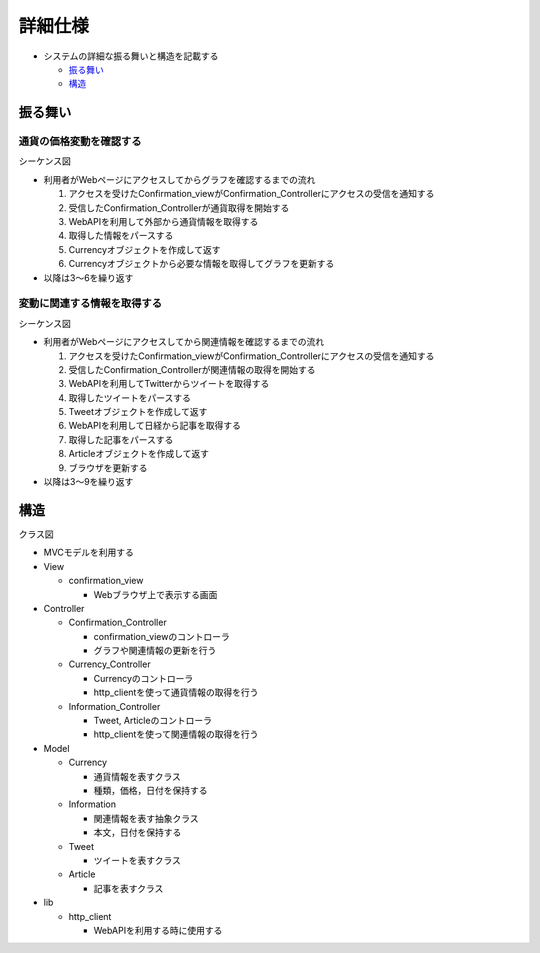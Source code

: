 詳細仕様
============

-  システムの詳細な振る舞いと構造を記載する

   -  `振る舞い <http://localhost:8080/regulus_docs/internal.html#id2>`__
   -  `構造 <http://localhost:8080/regulus_docs/internal.html#id5>`__

振る舞い
--------

通貨の価格変動を確認する
^^^^^^^^^^^^^^^^^^^^^^^^

シーケンス図
            

.. image:: images/seq_graph_int.jpg
   :alt: シーケンス図(通貨の価格変動を確認する)

-  利用者がWebページにアクセスしてからグラフを確認するまでの流れ

   1. アクセスを受けたConfirmation\_viewがConfirmation\_Controllerにアクセスの受信を通知する
   2. 受信したConfirmation\_Controllerが通貨取得を開始する
   3. WebAPIを利用して外部から通貨情報を取得する
   4. 取得した情報をパースする
   5. Currencyオブジェクトを作成して返す
   6. Currencyオブジェクトから必要な情報を取得してグラフを更新する

-  以降は3〜6を繰り返す

変動に関連する情報を取得する
^^^^^^^^^^^^^^^^^^^^^^^^^^^^

シーケンス図
            

.. image:: images/seq_info_int.jpg
   :alt: シーケンス図(変動に関連する情報を取得する)

-  利用者がWebページにアクセスしてから関連情報を確認するまでの流れ

   1. アクセスを受けたConfirmation\_viewがConfirmation\_Controllerにアクセスの受信を通知する
   2. 受信したConfirmation\_Controllerが関連情報の取得を開始する
   3. WebAPIを利用してTwitterからツイートを取得する
   4. 取得したツイートをパースする
   5. Tweetオブジェクトを作成して返す
   6. WebAPIを利用して日経から記事を取得する
   7. 取得した記事をパースする
   8. Articleオブジェクトを作成して返す
   9. ブラウザを更新する

-  以降は3〜9を繰り返す

構造
----

クラス図
        

.. image:: images/class_int.jpg
   :alt: クラス図

-  MVCモデルを利用する

-  View

   -  confirmation\_view

      -  Webブラウザ上で表示する画面

-  Controller

   -  Confirmation\_Controller

      -  confirmation\_viewのコントローラ
      -  グラフや関連情報の更新を行う

   -  Currency\_Controller

      -  Currencyのコントローラ
      -  http\_clientを使って通貨情報の取得を行う

   -  Information\_Controller

      -  Tweet, Articleのコントローラ
      -  http\_clientを使って関連情報の取得を行う

-  Model

   -  Currency

      -  通貨情報を表すクラス
      -  種類，価格，日付を保持する

   -  Information

      -  関連情報を表す抽象クラス
      -  本文，日付を保持する

   -  Tweet

      -  ツイートを表すクラス

   -  Article

      -  記事を表すクラス

-  lib

   -  http\_client

      -  WebAPIを利用する時に使用する
